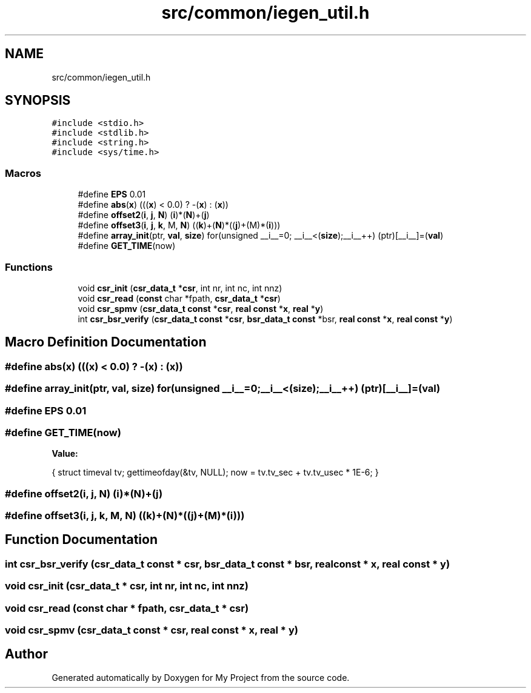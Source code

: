 .TH "src/common/iegen_util.h" 3 "Sun Jul 12 2020" "My Project" \" -*- nroff -*-
.ad l
.nh
.SH NAME
src/common/iegen_util.h
.SH SYNOPSIS
.br
.PP
\fC#include <stdio\&.h>\fP
.br
\fC#include <stdlib\&.h>\fP
.br
\fC#include <string\&.h>\fP
.br
\fC#include <sys/time\&.h>\fP
.br

.SS "Macros"

.in +1c
.ti -1c
.RI "#define \fBEPS\fP   0\&.01"
.br
.ti -1c
.RI "#define \fBabs\fP(\fBx\fP)   (((\fBx\fP) < 0\&.0) ? \-(\fBx\fP) : (\fBx\fP))"
.br
.ti -1c
.RI "#define \fBoffset2\fP(\fBi\fP,  \fBj\fP,  \fBN\fP)   (\fBi\fP)*(\fBN\fP)+(\fBj\fP)"
.br
.ti -1c
.RI "#define \fBoffset3\fP(\fBi\fP,  \fBj\fP,  \fBk\fP,  M,  \fBN\fP)   ((\fBk\fP)+(\fBN\fP)*((\fBj\fP)+(M)*(\fBi\fP)))"
.br
.ti -1c
.RI "#define \fBarray_init\fP(ptr,  \fBval\fP,  \fBsize\fP)   for(unsigned __i__=0; __i__<(\fBsize\fP);__i__++) (ptr)[__i__]=(\fBval\fP)"
.br
.ti -1c
.RI "#define \fBGET_TIME\fP(now)"
.br
.in -1c
.SS "Functions"

.in +1c
.ti -1c
.RI "void \fBcsr_init\fP (\fBcsr_data_t\fP *\fBcsr\fP, int nr, int nc, int nnz)"
.br
.ti -1c
.RI "void \fBcsr_read\fP (\fBconst\fP char *fpath, \fBcsr_data_t\fP *\fBcsr\fP)"
.br
.ti -1c
.RI "void \fBcsr_spmv\fP (\fBcsr_data_t\fP \fBconst\fP *\fBcsr\fP, \fBreal\fP \fBconst\fP *\fBx\fP, \fBreal\fP *\fBy\fP)"
.br
.ti -1c
.RI "int \fBcsr_bsr_verify\fP (\fBcsr_data_t\fP \fBconst\fP *\fBcsr\fP, \fBbsr_data_t\fP \fBconst\fP *bsr, \fBreal\fP \fBconst\fP *\fBx\fP, \fBreal\fP \fBconst\fP *\fBy\fP)"
.br
.in -1c
.SH "Macro Definition Documentation"
.PP 
.SS "#define abs(\fBx\fP)   (((\fBx\fP) < 0\&.0) ? \-(\fBx\fP) : (\fBx\fP))"

.SS "#define array_init(ptr, \fBval\fP, \fBsize\fP)   for(unsigned __i__=0; __i__<(\fBsize\fP);__i__++) (ptr)[__i__]=(\fBval\fP)"

.SS "#define EPS   0\&.01"

.SS "#define GET_TIME(now)"
\fBValue:\fP
.PP
.nf
   { \
   struct timeval tv; \
   gettimeofday(&tv, NULL); \
   now = tv\&.tv_sec + tv\&.tv_usec * 1E-6; \
}
.fi
.SS "#define offset2(\fBi\fP, \fBj\fP, \fBN\fP)   (\fBi\fP)*(\fBN\fP)+(\fBj\fP)"

.SS "#define offset3(\fBi\fP, \fBj\fP, \fBk\fP, M, \fBN\fP)   ((\fBk\fP)+(\fBN\fP)*((\fBj\fP)+(M)*(\fBi\fP)))"

.SH "Function Documentation"
.PP 
.SS "int csr_bsr_verify (\fBcsr_data_t\fP \fBconst\fP * csr, \fBbsr_data_t\fP \fBconst\fP * bsr, \fBreal\fP \fBconst\fP * x, \fBreal\fP \fBconst\fP * y)"

.SS "void csr_init (\fBcsr_data_t\fP * csr, int nr, int nc, int nnz)"

.SS "void csr_read (\fBconst\fP char * fpath, \fBcsr_data_t\fP * csr)"

.SS "void csr_spmv (\fBcsr_data_t\fP \fBconst\fP * csr, \fBreal\fP \fBconst\fP * x, \fBreal\fP * y)"

.SH "Author"
.PP 
Generated automatically by Doxygen for My Project from the source code\&.
